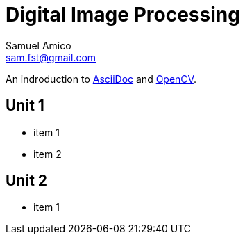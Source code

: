 = Digital Image Processing
Samuel Amico <sam.fst@gmail.com>

:toc: left

An indroduction to http://asciidoc.org[AsciiDoc] and http://opencv.org[OpenCV].

== Unit 1

* item 1
* item 2

== Unit 2

* item 1

